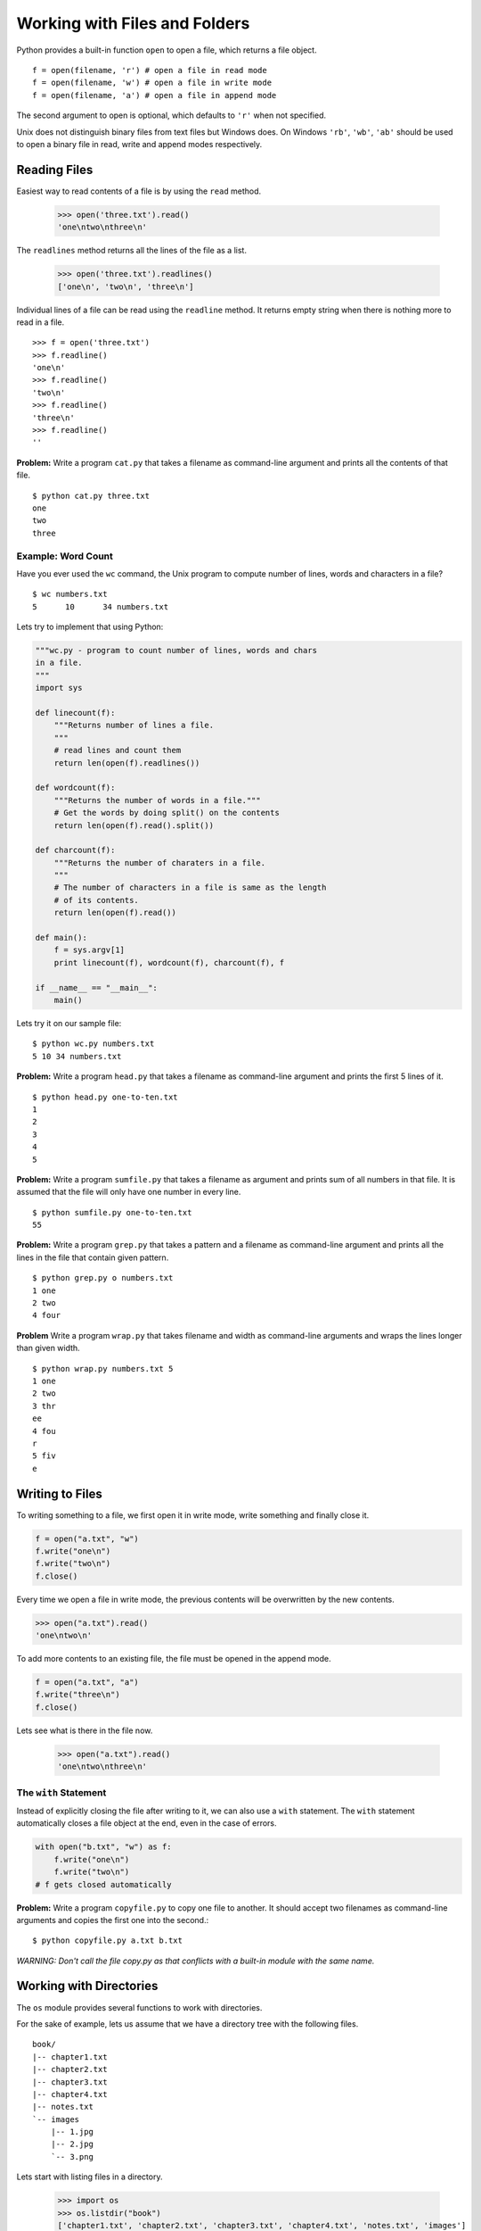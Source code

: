 Working with Files and Folders
==============================

Python provides a built-in function ``open`` to open a file, which returns a file object. ::

    f = open(filename, 'r') # open a file in read mode
    f = open(filename, 'w') # open a file in write mode
    f = open(filename, 'a') # open a file in append mode

The second argument to open is optional, which defaults to ``'r'`` when not specified.

Unix does not distinguish binary files from text files but Windows does. On Windows ``'rb'``, ``'wb'``, ``'ab'`` should be used to open a binary file in read, write and append modes respectively.

Reading Files
-------------

Easiest way to read contents of a file is by using the ``read`` method.

    >>> open('three.txt').read()
    'one\ntwo\nthree\n'

The ``readlines`` method returns all the lines of the file as a list.

    >>> open('three.txt').readlines()
    ['one\n', 'two\n', 'three\n']

Individual lines of a file can be read using the ``readline`` method. It returns empty string when there is nothing more to read in a file.

::

    >>> f = open('three.txt')
    >>> f.readline()
    'one\n'
    >>> f.readline()
    'two\n'
    >>> f.readline()
    'three\n'
    >>> f.readline()
    ''

**Problem:** Write a program ``cat.py`` that takes a filename as command-line argument and prints all the contents of that file.

::

    $ python cat.py three.txt
    one
    two
    three

Example: Word Count
^^^^^^^^^^^^^^^^^^^

Have you ever used the ``wc`` command, the Unix program to compute number of lines, words and characters in a file?

::

    $ wc numbers.txt
    5      10      34 numbers.txt

Lets try to implement that using Python:

.. code-block:: python

    """wc.py - program to count number of lines, words and chars
    in a file.
    """
    import sys

    def linecount(f):
        """Returns number of lines a file.
        """
        # read lines and count them
        return len(open(f).readlines())

    def wordcount(f):
        """Returns the number of words in a file."""
        # Get the words by doing split() on the contents
        return len(open(f).read().split())

    def charcount(f):
        """Returns the number of charaters in a file.
        """
        # The number of characters in a file is same as the length
        # of its contents.
        return len(open(f).read())

    def main():
        f = sys.argv[1]
        print linecount(f), wordcount(f), charcount(f), f

    if __name__ == "__main__":
        main()

Lets try it on our sample file::

    $ python wc.py numbers.txt
    5 10 34 numbers.txt

**Problem:** Write a program ``head.py`` that takes a filename as command-line argument and prints the first 5 lines of it.

::

    $ python head.py one-to-ten.txt
    1
    2
    3
    4
    5

**Problem:** Write a program ``sumfile.py`` that takes a filename as argument and prints sum of all numbers in that file. It is assumed that the file will only have one number in every line.

::

    $ python sumfile.py one-to-ten.txt
    55

**Problem:** Write a program ``grep.py`` that takes a pattern and a filename as command-line argument and prints all the lines in the file that contain given pattern.

::

    $ python grep.py o numbers.txt
    1 one
    2 two
    4 four

**Problem** Write a program ``wrap.py`` that takes filename and width as command-line arguments and wraps the lines longer than given width.

::

    $ python wrap.py numbers.txt 5
    1 one
    2 two
    3 thr
    ee
    4 fou
    r
    5 fiv
    e

Writing to Files
----------------

To writing something to a file, we first open it in write mode, write something and finally close it.

.. code-block:: python

    f = open("a.txt", "w")
    f.write("one\n")
    f.write("two\n")
    f.close()

Every time we open a file in write mode, the previous contents will be overwritten by the new contents.

.. code-block:: python

    >>> open("a.txt").read()
    'one\ntwo\n'

To add more contents to an existing file, the file must be opened in the append mode.

.. code-block:: python

    f = open("a.txt", "a")
    f.write("three\n")
    f.close()

Lets see what is there in the file now.

    >>> open("a.txt").read()
    'one\ntwo\nthree\n'

The ``with`` Statement
^^^^^^^^^^^^^^^^^^^^^^

Instead of explicitly closing the file after writing to it, we can also use a ``with`` statement. The ``with`` statement automatically closes a file object at the end, even in the case of errors.

.. code-block:: python

    with open("b.txt", "w") as f:
        f.write("one\n")
        f.write("two\n")
    # f gets closed automatically

**Problem:** Write a program ``copyfile.py`` to copy one file to another. It should accept two filenames as command-line arguments and copies the first one into the second.::

    $ python copyfile.py a.txt b.txt

*WARNING: Don't call the file copy.py as that conflicts with a built-in module with the same name.*

Working with Directories
------------------------

The ``os`` module provides several functions to work with directories.

For the sake of example, lets us assume that we have a directory tree with the following files.

::

    book/
    |-- chapter1.txt
    |-- chapter2.txt
    |-- chapter3.txt
    |-- chapter4.txt
    |-- notes.txt
    `-- images
        |-- 1.jpg
        |-- 2.jpg
        `-- 3.png

Lets start with listing files in a directory.

    >>> import os
    >>> os.listdir("book")
    ['chapter1.txt', 'chapter2.txt', 'chapter3.txt', 'chapter4.txt', 'notes.txt', 'images']

The ``os.path.join`` function is useful to join two or more path components.

    >>> os.path.join("book", "chapter1.txt")
    'book/chapter1.txt'
    >>> os.path.join("book", "images", "1.jpg")
    'book/images/1.jpg'

The ``os.path.join`` takes care of using the path separator of the underlying system (``/`` on Unix and ``\`` on Windows).

The ``isfile`` and ``isdir`` functions in ``os.path`` module can be used to check if a given path is a file or a directory.

    >>> os.path.isfile("book/chapter1.txt")
    True
    >>> os.path.isfile("book/images")
    False
    >>> os.path.isdir("book/images")
    True


**Problem:** Write a program ``ls.py`` that takes path to a directory as command-line argument and prints all the files in that directory. When no argument is specified, it should list the files in the current directory.

::

  $ python ls.py book
  chapter1.txt
  chapter2.txt
  chapter3.txt
  chapter4.txt
  notes.txt
  images

File Metadata
^^^^^^^^^^^^^

The ``os.stat`` functions provides information about a file.

::

    >>> info = os.stat("a.txt")
    >>> info
    posix.stat_result(st_mode=33188, st_ino=19206704, st_dev=16777217L, st_nlink=1, st_uid=501, st_gid=0, st_size=14, st_atime=1441694498, st_mtime=1441694498, st_ctime=1441694498)

It contains information about the file, including the size, creation time, modified time, access time, permissions, user and group info etc.

For example, here is the file size::

    >>> info.st_size
    14

And the modified time::

    >>> info.st_mtime
    1441694498.0

    >>> import time
    >>> time.ctime(info.st_mtime)
    'Tue Sep  8 12:11:38 2015'

**Problem** Write a program ``largest-file.py`` to find the the largest file in the given directory.The program should accept the directory name as command-line argument and print path to the file (not just filename) that is most recently modified file.

::

    $ python largest-file.py somedir/
    bigfile.txt

**Problem:** Write a program ``most-recent-file.py`` to find the most recently modified file in the given directory. The program should accept the directory name as command-line argument and print path to the file (not just filename) that is most recently modified file.

::

    $ python most-recent-file.py logs/
    logs/access.log

    $ python most-recent-file.py /tmp
    /tmp/a.txt

Matching wildcard patterns in filenames
^^^^^^^^^^^^^^^^^^^^^^^^^^^^^^^^^^^^^^^

If you ever need to find filenames matching some pattern, the built-in module ``glob`` makes the job very easy. It uses the Unix wildcard patterns for matching filenames. There are two  wildcard characters and character ranges:

* ``*`` - matches zero or more characters
* ``?`` - matches zero or one character
* ``[a-f]`` - matches all characters from ``a`` to ``f`` (for any two characters)

These look like regular expressions, but these different and quite simpler than regular expressions.

Let us try some examples::

    >>> import glob
    >>> glob.glob("book/*")
    ['book/chapter1.txt', 'book/chapter2.txt', 'book/chapter3.txt', 'book/chapter4.txt', 'book/images', 'book/notes.txt']
    >>> glob.glob("book/*.txt")
    ['book/chapter1.txt', 'book/chapter2.txt', 'book/chapter3.txt', 'book/chapter4.txt', 'book/notes.txt']
    >>> glob.glob("book/chapter?.txt")
    ['book/chapter1.txt', 'book/chapter2.txt', 'book/chapter3.txt', 'book/chapter4.txt']

If we want to find only files, but not sub directories in a directory::

    >>> [f for f in glob.glob("book/*") if os.path.isfile(f)]
    ['book/chapter1.txt', 'book/chapter2.txt', 'book/chapter3.txt', 'book/chapter4.txt', 'book/notes.txt']

And, if we only want the sub directories::

    >>> [f for f in glob.glob("book/*") if os.path.isdir(f)]
    ['book/images']

Internally, the ``glob`` module uses another built-in module ``fnmatch`` for matching the patterns, which can be used directly if we already have paths to be matched against.

    >>> import fnmatch
    >>> fnmatch.fnmatch("chapter1.txt", "chapter?.txt")
    True
    >>> fnmatch.fnmatch("notes.txt", "chapter?.txt")
    False

Traversing Directory Tree
-------------------------

The ``os.walk`` function traverses a directory recursively, and for each directory it generates a tuple containing directory path, names of all sub directories and names of all files in that directory.

::

    >>> for path, dirnames, filenames in os.walk("book/"):
    ...     print path
    ...     print dirnames
    ...     print filenames
    ...     print "---"
    ...
    book/
    ['images']
    ['chapter1.txt', 'chapter2.txt', 'chapter3.txt', 'chapter4.txt', 'notes.txt']
    ---
    book/images
    []
    ['1.jpg', '2.jpg', '3.png']
    ---

Suppose we want the total number of files in a directory tree.
::

    >>> sum([len(filenames) for path, dirnames, filenames in os.walk("book")])
    8


**Problem:** Write a program ``find-matching-files.py`` to find files recursively in a directory tree matching given wildcard pattern. The program should accept the directory and the pattern as command-line argument.

::

    $ python find-matching-files.py book '*.jpg'
    book/images/1.jpg
    book/images/2.jpg

    $ python find-matching-files.py book 'chap*.txt'
    book/chapter1.txt
    book/chapter2.txt
    book/chapter3.txt
    book/chapter4.txt

**Problem** Write a program `find-large-files.py` to find files recursively in a directory tree that are larger than given size. The program should accept the directory and the size as command-line argument. The size can be also be specified with `K`, `M` and `G` suffix for KB, MB and GB respectively.

::

    $ python find-large-files.py logs 100000
    logs/access.log
    logs/error.log

    $ python find-large-files.py logs 100K
    logs/access.log
    logs/error.log

    $ python find-large-files.py logs 2M
    logs/access.log
